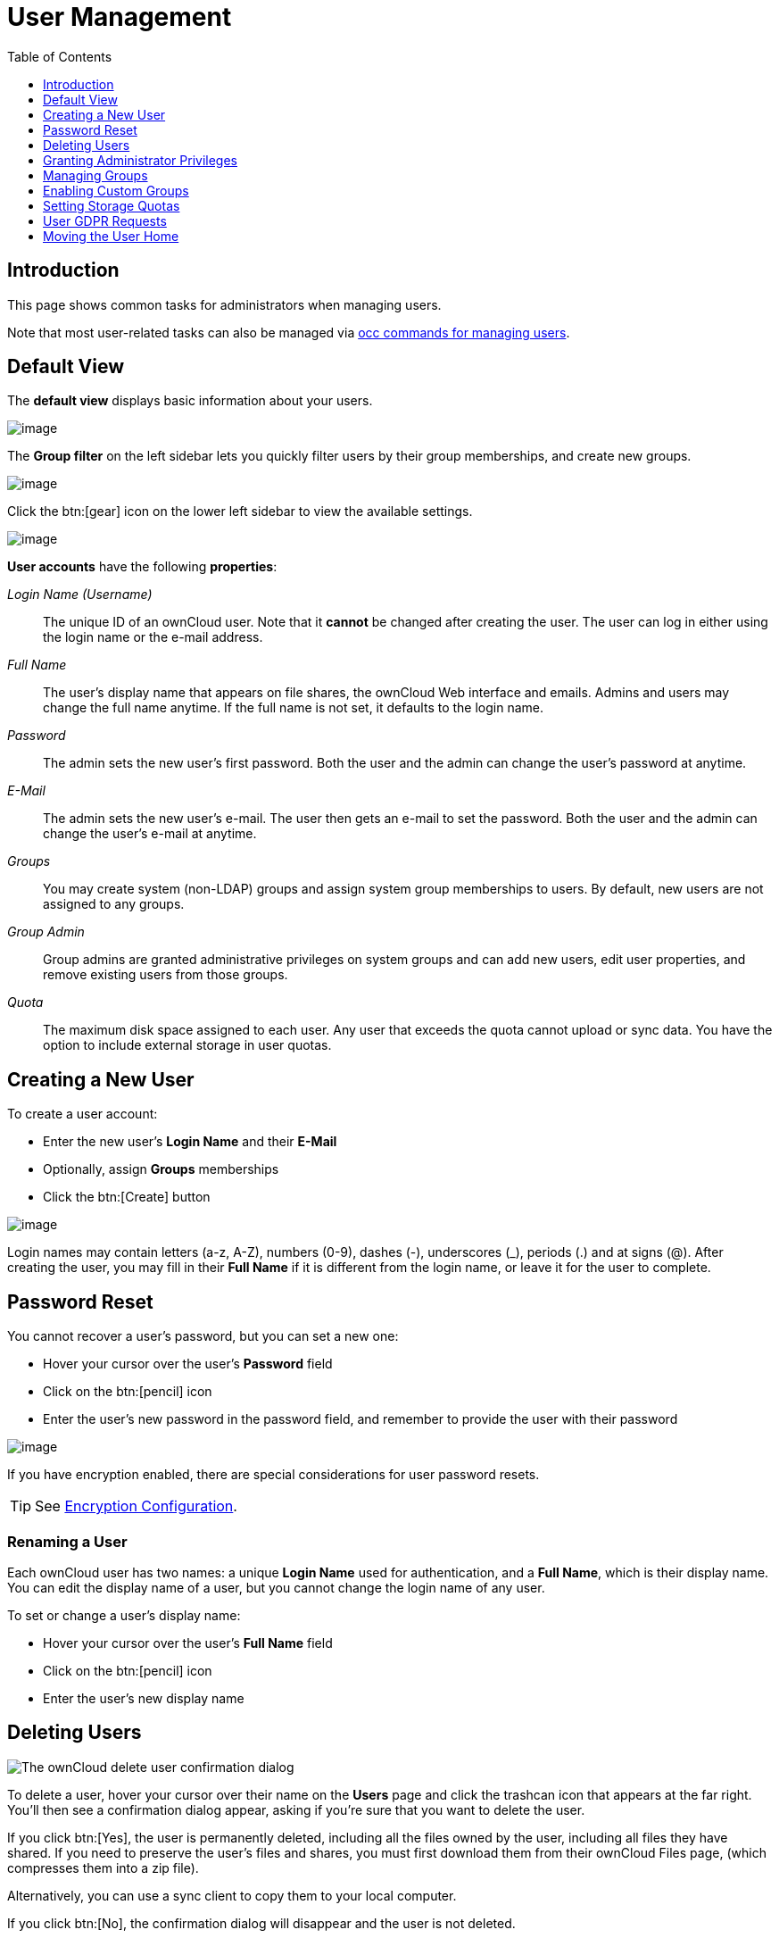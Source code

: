 = User Management
:toc: right
:toclevels: 1
:page-aliases: configuration/user/user_configuration.adoc

:description: This page shows common tasks for administrators when managing users.

== Introduction

{description}

Note that most user-related tasks can also be managed via xref:configuration/server/occ_command.adoc#user-commands[occ commands for managing users].

== Default View

The **default view** displays basic information about your users.

image::configuration/user/users-page.png[image]

The **Group filter** on the left sidebar lets you quickly filter users by
their group memberships, and create new groups.

image::configuration/user/users-page-group-tab.png[image]

Click the btn:[gear] icon on the lower left sidebar to view the available settings.

image::configuration/user/users-page-gear.png[image]

**User accounts** have the following **properties**:

_Login Name (Username)_::
  The unique ID of an ownCloud user. Note that it **cannot** be changed after creating the user. The user can log in either using the login name or the e-mail address. 
_Full Name_::
  The user’s display name that appears on file shares, the ownCloud Web interface and emails. Admins and users may change the full name anytime. If the full name is not set, it defaults to the login name.
_Password_::
  The admin sets the new user’s first password. Both the user and the admin can change the user’s password at anytime.
_E-Mail_::
  The admin sets the new user’s e-mail. The user then gets an e-mail to set the password. Both the user and the admin can change the user’s e-mail at anytime.
_Groups_::
  You may create system (non-LDAP) groups and assign system group memberships to users. By default, new users are not assigned to any groups.
_Group Admin_::
  Group admins are granted administrative privileges on system groups and can add new users, edit user properties, and remove existing users from those groups.
_Quota_::
  The maximum disk space assigned to each user. Any user that exceeds the quota cannot upload or sync data. You have the option to include external storage in user quotas.

== Creating a New User

To create a user account:

* Enter the new user’s *Login Name* and their *E-Mail*
* Optionally, assign *Groups* memberships
* Click the btn:[Create] button

image:configuration/user/users-page-new-user.png[image]

Login names may contain letters (a-z, A-Z), numbers (0-9), dashes (-), underscores (_), periods (.) and at signs (@). After creating the user, you may fill in their *Full Name* if it is different from the login name, or leave it for the user to complete.

== Password Reset

You cannot recover a user’s password, but you can set a new one:

* Hover your cursor over the user’s *Password* field
* Click on the btn:[pencil] icon
* Enter the user’s new password in the password field, and remember to
provide the user with their password

image::configuration/user/users-page-new-password.png[image]

If you have encryption enabled, there are special considerations for user password resets.

TIP: See xref:configuration/files/encryption/encryption_configuration.adoc[Encryption Configuration].

=== Renaming a User

Each ownCloud user has two names: a unique *Login Name* used for authentication, and a *Full Name*, which is their display name. You can edit the display name of a user, but you cannot change the login name of any user.

To set or change a user’s display name:

* Hover your cursor over the user’s *Full Name* field
* Click on the btn:[pencil] icon
* Enter the user’s new display name

== Deleting Users

image::configuration/user/delete-user-confirmation.png[The ownCloud delete user confirmation dialog]

To delete a user, hover your cursor over their name on the *Users* page and click the trashcan icon that appears at the far right. You’ll then see a confirmation dialog appear, asking if you’re sure that you want to delete the user. 

If you click btn:[Yes], the user is permanently deleted, including all the files owned by the user, including all files they have shared. If you need to preserve the user’s files and shares, you must first download them from their ownCloud Files page, (which compresses them into a zip file).

Alternatively, you can use a sync client to copy them to your local computer.

If you click btn:[No], the confirmation dialog will disappear and the user is not deleted.

TIP: See xref:configuration/files/file_sharing_configuration.adoc[File Sharing Configuration] to learn how to create persistent file shares that survive user deletions.

== Granting Administrator Privileges

ownCloud has two types of administrators: 

* *ownCloud Administrators* have full rights on your ownCloud server and can access and modify all settings. To assign the ownCloud administrator role to a user, simply add them to the `admin` group.

* *Group Administrators*. Group administrators have the rights to create, edit and delete users in their assigned system (non-LDAP) groups. Use the dropdown menus in the Group Admin column to assign group admin privileges.

== Managing Groups

You can assign new users to groups when you create them, and create new groups when you create new users. You may also use the btn:[Add Group] button at the top of the left pane to create new groups. New group members will immediately have access to file shares that belong to their new groups.

== Enabling Custom Groups

As the next step in managing groups, you can enable the Custom Groups app which provides group management to users. For details see the xref:configuration/user/custom_groups_app.adoc[Custom Groups App].

== Setting Storage Quotas

There are 4 types of quota settings in ownCloud when dealing with LDAP users.

=== Quota Field

Found in menu:User Authentication[the Advanced Tab > Special Attributes], this setting overwrites the rest. If set, this is what will be set for an LDAP user’s quota in ownCloud.

=== Quota Default

Found in menu:User Authentication[the Advanced Tab > Special Attributes], this is the fallback option if no quota field is defined.

=== User Quota

This is what you set in the web UI drop down menu, and is how you set user quota.

=== Default Quota

This will be used if no quota is set and is found in menu:Users Tab[Gear Wheel > Default Quota]. If the *Quota* is not set, but *Default Quota* is, and a systems administrator tries to set a quota for an LDAP user with *User Quota*, it will not work since it is overridden by *Default Quota*.

Click the btn:[gear] icon on the lower left pane to set a default storage quota. This is automatically applied to new users. You may assign a different quota to any user by selecting a preset value from the *Quota* dropdown or by entering a custom value. When you create custom quotas, use the usual abbreviations for your storage values such as 500 MB, 5 GB, 5 TB, and so on.

=== External Storage Quota

You now have a configurable option in `config.php` that controls whether external storage is counted against user’s quotas. This is still experimental and may not work as expected. The default is to not counting external storage as part of user storage quotas. If you prefer to include it, then change the default `false` to `true`.:

[source,php]
----
'quota_include_external_storage' => false,
----

=== Storage Space Considerations

Metadata (such as thumbnails, temporary files, and encryption keys) takes up about 10% of disk space but is not counted against user quotas. Users can check their used and available space on their Personal pages. Only files that originate from a user, or are in a share owned by the user, count against that user's quota, not file shares received from other users. For example, if you upload files to a different user’s share, those files count against that user's quota. If you share a folder with other user's and they add files to that folder, then those files count against your quota. If you re-share a file that another user shared with you, that file does not count against your quota, but the originating user’s.

Encrypted files are a little larger than unencrypted files; the unencrypted size is calculated against the user’s quota.

Deleted files that are still in the trash bin do not count against quotas. The trash bin is set to 50% of quota. Deleted file aging is set to 30 days. When deleted files exceed 50% of quota, then the oldest files are removed until the total is below 50%.

=== Versions

If version control is enabled, the older file versions are not counted against quotas.

=== Public Links

When a user creates a public link share via URL and allows uploads, all uploaded files count against that user’s quota.

== User GDPR Requests

To comply with article 15 of the GDPR framework, ownCloud provides buttons in all users' personal settings view which can be accessed via menu:User Name[Settings > Personal > General > Account] to:

* Request data export
* Request account deletion

When a user clicks on one of these buttons, the admin group will receive an email with the user's request for further processing.

== Moving the User Home

Usually, a user's home folder is located in the `data/` directory, the location of which is defined in `config.php` and defaults to `/var/www/owncloud/data`. In smaller installations, the data directory is often mounted on a physical drive of the server. On larger installations, the data directory is usually mounted via NFS. This can be less than ideal for very big installations with thousands of users and/or users with very big space consumption. This can result in a high load on a single mount point.

ownCloud offers moving the home folder location of single users from the default location to another path outside the data directory to distribute the load to different mount points. You can also move back a user's home to the location defined in config.php.

NOTE: In general, moving a user's home should be the last step after all optimizations of the mount point have been done. Carefully monitor over a period of time the changes made before moving a user's home.

NOTE: Consider that these new home mount points also need to be part of a xref:maintenance/backup_and_restore/backup.adoc[backup] and xref:maintenance/backup_and_restore/restore.adoc[restore] plan.

=== Steps to Move a User's Home

For details of the occ user commands used below, see the xref:configuration/server/occ_command.adoc#user-commands[User Commands] section of the occ command reference. The examples use the user ID `lisa` and the mount for the new home is `/mnt/newhome_1`. 

. To report a users home, use the following command:
+
[source,bash,subs="attributes+"]
----
{occ-command-example-prefix} user:list lisa -a home
  - lisa: /var/www/owncloud/data/lisa
----
+
Here you can see, that the home of user `lisa` is located in `/var/www/owncloud/data/lisa`

. Prepare new mounts *in advance* for one or more users:
+
Use the OS methods to create one or more new mount points for users home directories not located as defined in config.php. You can create as many new homes as required containing as many new user homes as wanted - there is no ownCloud limitation. The mounts must be fully accessible by the webserver user (usually www-data).

. Move the users home:
+
[NOTE]
====
* To move a users home, the target folder *must not contain* a subfolder with the user's ID.
* The target folder *can contain* other user folders.
====
+
[source,bash,subs="attributes+"]
----
{occ-command-example-prefix} user:move-home lisa /mnt/newhome_1
----
+
The user gets disconnected and the user's home is now moved which may take a while depending on the load of the server and the bandwidth available on the mount points. When the move operation has finished, 
+
--
* all data from the user is _copied_ to the new home,
* the new path is set in the ownCloud database and 
* the user gets enabled again.
--
+
After checking, the old user's home location can safely be deleted manually.
+
NOTE: If you are using LDAP and the xref:enterprise/external_storage/ldap_home_connector_configuration.adoc[LDAP Home Connector] app, update the user's home mount in the attribute used accordingly.

. To check the user's new home, use the following command:
+
[source,bash,subs="attributes+"]
----
{occ-command-example-prefix} user:list lisa -a home
  - lisa: /mnt/newhome_1/lisa
----
+
Here you can see that the home of user `lisa` is now located in `/mnt/newhome_1/lisa`.

. To list the available user home root directories, use the following command:
+
The following command lists all available user homes. Note a home only gets listed, if it contains at least one user.
+
[source,bash,subs="attributes+"]
----
{occ-command-example-prefix} user:home:list-dirs
  - /var/www/owncloud/data
  - /mnt/newhome_1/lisa
----

. To list all users from a users home root directory, use the following command:
+
The following command lists all users from a given home.

[source,bash,subs="attributes+"]
----
{occ-command-example-prefix} user:home:list-users /var/www/owncloud/data
  - admin
  - user01
----
